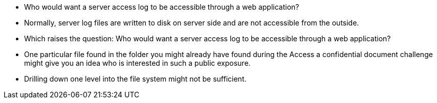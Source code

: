 * Who would want a server access log to be accessible through a web application?
* Normally, server log files are written to disk on server side and are not accessible from the outside.
* Which raises the question: Who would want a server access log to be accessible through a web application?
* One particular file found in the folder you might already have found during the Access a confidential document challenge might give you an idea who is interested in such a public exposure.
* Drilling down one level into the file system might not be sufficient.
